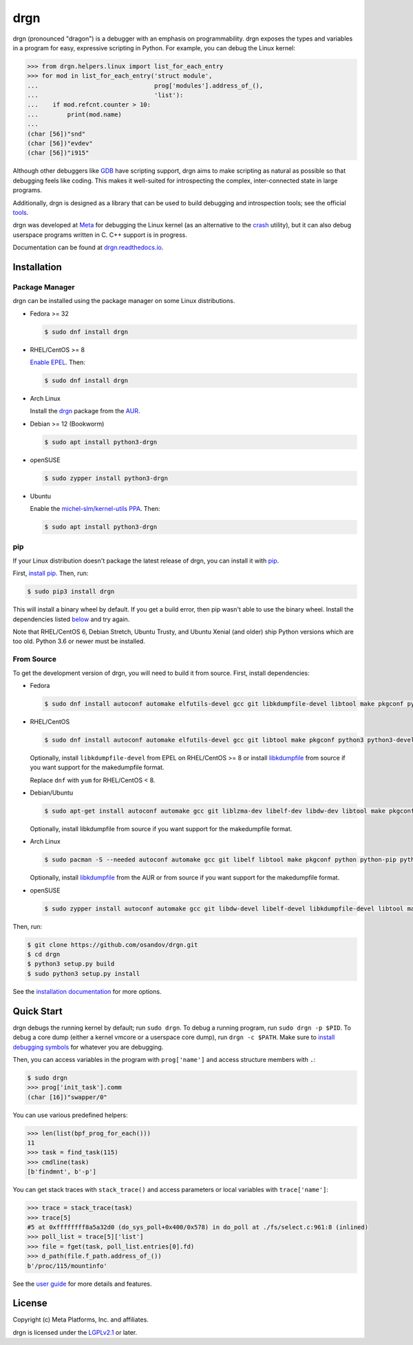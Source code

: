 drgn
====

.. image:: https://img.shields.io/pypi/v/drgn
    :target: https://pypi.org/project/drgn/
    :alt: PyPI

.. image:: https://github.com/osandov/drgn/workflows/CI/badge.svg
    :target: https://github.com/osandov/drgn/actions
    :alt: CI Status

.. image:: https://readthedocs.org/projects/drgn/badge/?version=latest
    :target: https://drgn.readthedocs.io/en/latest/?badge=latest
    :alt: Documentation Status

.. image:: https://img.shields.io/badge/code%20style-black-000000.svg
    :target: https://github.com/psf/black

.. start-introduction

drgn (pronounced "dragon") is a debugger with an emphasis on programmability.
drgn exposes the types and variables in a program for easy, expressive
scripting in Python. For example, you can debug the Linux kernel:

.. code-block:: pycon

    >>> from drgn.helpers.linux import list_for_each_entry
    >>> for mod in list_for_each_entry('struct module',
    ...                                prog['modules'].address_of_(),
    ...                                'list'):
    ...    if mod.refcnt.counter > 10:
    ...        print(mod.name)
    ...
    (char [56])"snd"
    (char [56])"evdev"
    (char [56])"i915"

Although other debuggers like `GDB <https://www.gnu.org/software/gdb/>`_ have
scripting support, drgn aims to make scripting as natural as possible so that
debugging feels like coding. This makes it well-suited for introspecting the
complex, inter-connected state in large programs.

Additionally, drgn is designed as a library that can be used to build debugging
and introspection tools; see the official `tools
<https://github.com/osandov/drgn/tree/main/tools>`_.

drgn was developed at `Meta <https://opensource.fb.com/>`_ for debugging the
Linux kernel (as an alternative to the `crash
<https://crash-utility.github.io/>`_ utility), but it can also debug userspace
programs written in C. C++ support is in progress.

.. end-introduction

Documentation can be found at `drgn.readthedocs.io
<https://drgn.readthedocs.io>`_.

.. start-installation

Installation
------------

Package Manager
^^^^^^^^^^^^^^^

drgn can be installed using the package manager on some Linux distributions.

.. image:: https://repology.org/badge/vertical-allrepos/drgn.svg
    :target: https://repology.org/project/drgn/versions
    :alt: Packaging Status

* Fedora >= 32

  .. code-block:: console

      $ sudo dnf install drgn

* RHEL/CentOS >= 8

  `Enable EPEL <https://docs.fedoraproject.org/en-US/epel/#_quickstart>`_. Then:

  .. code-block:: console

      $ sudo dnf install drgn

* Arch Linux

  Install the `drgn <https://aur.archlinux.org/packages/drgn/>`_ package from
  the `AUR <https://wiki.archlinux.org/title/Arch_User_Repository>`_.

* Debian >= 12 (Bookworm)

  .. code-block:: console

    $ sudo apt install python3-drgn

* openSUSE

  .. code-block:: console

      $ sudo zypper install python3-drgn

* Ubuntu

  Enable the `michel-slm/kernel-utils PPA <https://launchpad.net/~michel-slm/+archive/ubuntu/kernel-utils>`_.
  Then:

  .. code-block:: console

      $ sudo apt install python3-drgn

pip
^^^

If your Linux distribution doesn't package the latest release of drgn, you can
install it with `pip <https://pip.pypa.io/>`_.

First, `install pip
<https://packaging.python.org/guides/installing-using-linux-tools/#installing-pip-setuptools-wheel-with-linux-package-managers>`_.
Then, run:

.. code-block:: console

    $ sudo pip3 install drgn

This will install a binary wheel by default. If you get a build error, then pip
wasn't able to use the binary wheel. Install the dependencies listed `below
<#from-source>`_ and try again.

Note that RHEL/CentOS 6, Debian Stretch, Ubuntu Trusty, and Ubuntu Xenial (and
older) ship Python versions which are too old. Python 3.6 or newer must be
installed.

From Source
^^^^^^^^^^^

To get the development version of drgn, you will need to build it from source.
First, install dependencies:

* Fedora

  .. code-block:: console

      $ sudo dnf install autoconf automake elfutils-devel gcc git libkdumpfile-devel libtool make pkgconf python3 python3-devel python3-pip python3-setuptools

* RHEL/CentOS

  .. code-block:: console

      $ sudo dnf install autoconf automake elfutils-devel gcc git libtool make pkgconf python3 python3-devel python3-pip python3-setuptools

  Optionally, install ``libkdumpfile-devel`` from EPEL on RHEL/CentOS >= 8 or
  install `libkdumpfile <https://github.com/ptesarik/libkdumpfile>`_ from
  source if you want support for the makedumpfile format.

  Replace ``dnf`` with ``yum`` for RHEL/CentOS < 8.

* Debian/Ubuntu

  .. code-block:: console

      $ sudo apt-get install autoconf automake gcc git liblzma-dev libelf-dev libdw-dev libtool make pkgconf python3 python3-dev python3-pip python3-setuptools zlib1g-dev

  Optionally, install libkdumpfile from source if you want support for the
  makedumpfile format.

* Arch Linux

  .. code-block:: console

      $ sudo pacman -S --needed autoconf automake gcc git libelf libtool make pkgconf python python-pip python-setuptools

  Optionally, install `libkdumpfile
  <https://aur.archlinux.org/packages/libkdumpfile/>`__ from the AUR or from
  source if you want support for the makedumpfile format.

* openSUSE

  .. code-block:: console

      $ sudo zypper install autoconf automake gcc git libdw-devel libelf-devel libkdumpfile-devel libtool make pkgconf python3 python3-devel python3-pip python3-setuptools

Then, run:

.. code-block:: console

    $ git clone https://github.com/osandov/drgn.git
    $ cd drgn
    $ python3 setup.py build
    $ sudo python3 setup.py install

.. end-installation

See the `installation documentation
<https://drgn.readthedocs.io/en/latest/installation.html>`_ for more options.

Quick Start
-----------

.. start-quick-start

drgn debugs the running kernel by default; run ``sudo drgn``. To debug a
running program, run ``sudo drgn -p $PID``. To debug a core dump (either a
kernel vmcore or a userspace core dump), run ``drgn -c $PATH``. Make sure to
`install debugging symbols
<https://drgn.readthedocs.io/en/latest/getting_debugging_symbols.html>`_ for
whatever you are debugging.

Then, you can access variables in the program with ``prog['name']`` and access
structure members with ``.``:

.. code-block:: pycon

    $ sudo drgn
    >>> prog['init_task'].comm
    (char [16])"swapper/0"

You can use various predefined helpers:

.. code-block:: pycon

    >>> len(list(bpf_prog_for_each()))
    11
    >>> task = find_task(115)
    >>> cmdline(task)
    [b'findmnt', b'-p']

You can get stack traces with ``stack_trace()`` and access parameters or local
variables with ``trace['name']``:

.. code-block:: pycon

    >>> trace = stack_trace(task)
    >>> trace[5]
    #5 at 0xffffffff8a5a32d0 (do_sys_poll+0x400/0x578) in do_poll at ./fs/select.c:961:8 (inlined)
    >>> poll_list = trace[5]['list']
    >>> file = fget(task, poll_list.entries[0].fd)
    >>> d_path(file.f_path.address_of_())
    b'/proc/115/mountinfo'

.. end-quick-start

See the `user guide <https://drgn.readthedocs.io/en/latest/user_guide.html>`_
for more details and features.

License
-------

.. start-license

Copyright (c) Meta Platforms, Inc. and affiliates.

drgn is licensed under the `LGPLv2.1
<https://www.gnu.org/licenses/old-licenses/lgpl-2.1.en.html>`_ or later.

.. end-license
